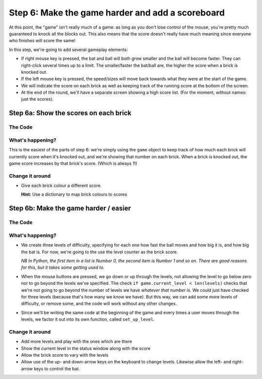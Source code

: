 .. _step6:

Step 6: Make the game harder and add a scoreboard
=================================================

At this point, the "game" isn't really much of a
game: as long as you don't lose control of the mouse,
you're pretty much guaranteed to knock all the blocks
out. This also means that the score doesn't really have
much meaning since everyone who finishes will score the
same!

In this step, we're going to add several gameplay elements:

* If right mouse key is pressed, the bat and ball will
  both grow smaller and the ball will become faster. They can
  right-click several times up to a limit. The smaller/faster
  the bat/ball are, the higher the score when a brick is
  knocked out.

* If the left mouse key is pressed, the speed/sizes will move
  back towards what they were at the start of the game.

* We will indicate the score on each brick as well as keeping
  track of the running score at the bottom of the screen.

* At the end of the round, we'll have a separate screen showing
  a high score list. (For the moment, without names: just the
  scores).

Step 6a: Show the scores on each brick
--------------------------------------

The Code
~~~~~~~~

..  literaldiff:: code/s6a.py
    :diff: code/s5c.py
    :linenos:

What's happening?
~~~~~~~~~~~~~~~~~

This is the easiest of the parts of step 6: we're simply using the ``game``
object to keep track of how much each brick will currently score when it's
knocked out, and we're showing that number on each brick. When a brick is
knocked out, the game score increases by that brick's score. (Which is always
1!)

Change it around
~~~~~~~~~~~~~~~~

*   Give each brick colour a different score.

    **Hint:** Use a dictionary to map brick colours to scores


Step 6b: Make the game harder / easier
--------------------------------------

The Code
~~~~~~~~

..  literaldiff:: code/s6b.py
    :diff: code/s6a.py
    :linenos:

What's happening?
~~~~~~~~~~~~~~~~~

* We create three levels of difficulty, specifying for each one how fast
  the ball moves and how big it is, and how big the bat is. For now, we're
  going to the use the level counter as the brick score.

  *NB In Python, the first item in a list is Number 0, the second item is
  Number 1 and so on. There are good reasons for this, but it takes some
  getting used to.*

* When the mouse buttons are pressed, we go down or up through the levels,
  not allowing the level to go below zero nor to go beyond the levels we've
  specified. The check ``if game.current_level < len(levels)`` checks that
  we're not going to go beyond the number of levels we have *whatever that
  number is*. We could just have checked for three levels (because that's
  how many we know we have). But this way, we can add some more levels of
  difficulty, or remove some, and the code will work without any other
  changes.

* Since we'll be writing the same code at the beginning of the game and
  every times a user moves through the levels, we factor it out into its
  own function, called ``set_up_level``.

Change it around
~~~~~~~~~~~~~~~~

* Add more levels and play with the ones which are there

* Show the current level in the status window along with the score

* Allow the brick score to vary with the levels

* Allow use of the up- and down-arrow keys on the keyboard to change levels.
  Likewise allow the left- and right-arrow keys to control the bat.


